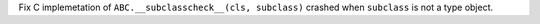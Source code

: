 Fix C implemetation of ``ABC.__subclasscheck__(cls, subclass)`` crashed when
``subclass`` is not a type object.
